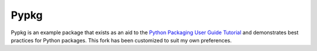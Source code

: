 Pypkg
=====

.. image:: https://pypip.in/version/pypkg/badge.png
    :target: https://pypi.python.org/pypi/pypkg/
    :alt: Latest Version

.. image:: https://travis-ci.org/dghubble/pypkg.png
    :target: https://travis-ci.org/dghubble/pypkg
    :alt: Continuous Integration Testing

.. image:: https://pypip.in/download/pypkg/badge.png
    :target: https://pypi.python.org/pypi/pypkg/
    :alt: Downloads

.. image:: https://pypip.in/license/pypkg/badge.png
    :target: https://pypi.python.org/pypi/pypkg/
    :alt: License

Pypkg is an example package that exists as an aid to the `Python Packaging User Guide
Tutorial <https://python-packaging-user-guide.readthedocs.org/en/latest/tutorial.html>`_ and demonstrates best practices for Python packages. This fork has been customized to suit my own preferences.
